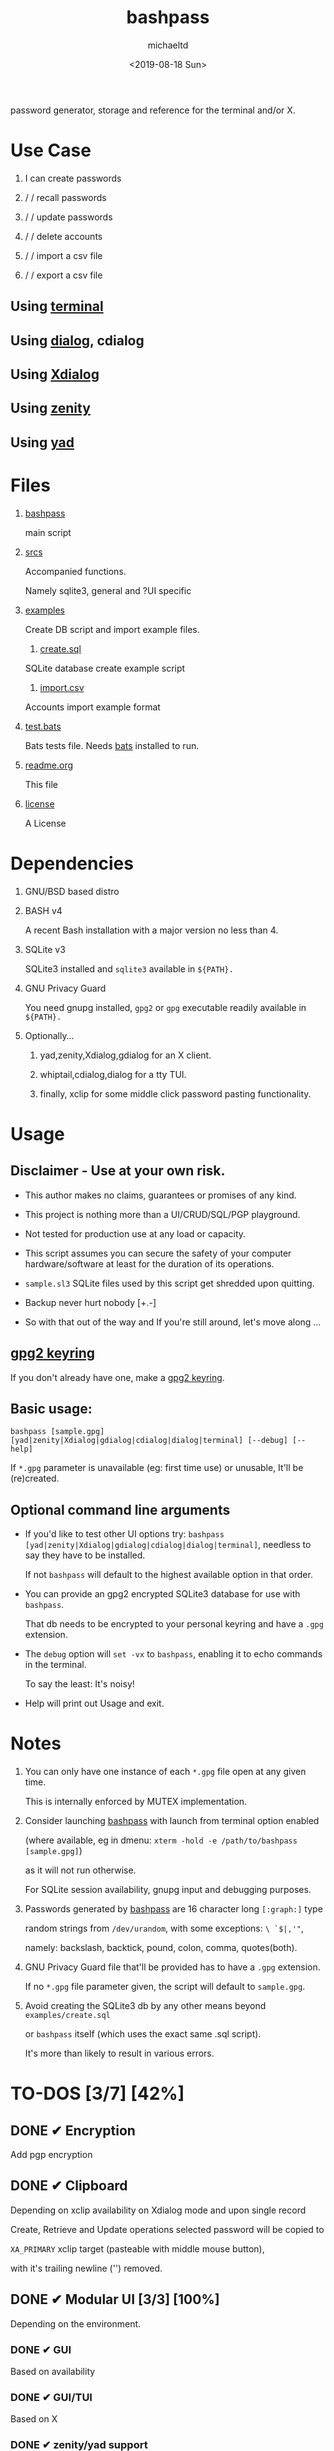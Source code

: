 #+title: bashpass
#+author: michaeltd
#+date: <2019-08-18 Sun>
#+description: password generator, storage and reference for the terminal and/or X.
#+options: toc:t num:t
#+html: <p align="center"><img src="assets/password.jpg"/></p>

password generator, storage and reference for the terminal and/or X.

* Use Case

  1. I can create passwords

  2. \slash \slash recall passwords

  3. \slash \slash update passwords

  4. \slash \slash delete accounts

  5. \slash \slash import a csv file

  6. \slash \slash export a csv file

** Using [[file:assets/bp.png][terminal]]

   #+html: <p align="center"><img src="assets/bp.png"/></p>
   
** Using [[file:assets/dp.png][dialog]], cdialog

   #+html: <p align="center"><img src="assets/dp.png"/></p>
   
** Using [[file:assets/xp.png][Xdialog]]

   #+html: <p align="center"><img src="assets/xp.png"/></p>
   
** Using [[file:assets/zn.png][zenity]]

   #+html: <p align="center"><img src="assets/zn.png"/></p>

** Using [[file:assets/yd.png][yad]]

   #+html: <p align="center"><img src="assets/yd.png"/></p>
   
* Files
  1. [[file:bashpass][bashpass]]

     main script

  2. [[file:srcs/][srcs]]

     Accompanied functions.

     Namely sqlite3, general and ?UI specific
     
  3. [[file:examples/][examples]]

     Create DB script and import example files.

     1) [[file:examples/create.sql][create.sql]]

	SQLite database create example script

     2) [[file:examples/import.csv][import.csv]]

	Accounts import example format

  4. [[file:tests.bats][test.bats]]
	
     Bats tests file. Needs [[https://github.com/bats-core/bats-core][bats]] installed to run.
     
  5. [[file:readme.org][readme.org]]

     This file
     
  6. [[file:license][license]]

     A License

* Dependencies
  
  1. GNU/BSD based distro

  2. BASH v4

     A recent Bash installation with a major version no less than 4.

  3. SQLite v3

     SQLite3 installed and ~sqlite3~ available in ~${PATH}.~

  4. GNU Privacy Guard

     You need gnupg installed, ~gpg2~ or ~gpg~ executable readily available in ~${PATH}.~

  5. Optionally...

     1. yad,zenity,Xdialog,gdialog for an X client.

     2. whiptail,cdialog,dialog for a tty TUI.

     3. finally, xclip for some middle click password pasting functionality.

* Usage

** Disclaimer - Use at your own risk.

   * This author makes no claims, guarantees or promises of any kind.

   * This project is nothing more than a UI/CRUD/SQL/PGP playground.

   * Not tested for production use at any load or capacity.

   * This script assumes you can secure the safety of your computer hardware/software at least for the duration of its operations.

   * ~sample.sl3~ SQLite files used by this script get shredded upon quitting.

   * Backup never hurt nobody [+.-]

   * So with that out of the way and If you're still around, let's move along ...

** [[https://www.gnupg.org/gph/en/manual/c14.html][gpg2 keyring]]

   If you don't already have one, make a [[https://www.gnupg.org/gph/en/manual/c14.html][gpg2 keyring]].

** Basic usage:
   ~bashpass [sample.gpg] [yad|zenity|Xdialog|gdialog|cdialog|dialog|terminal] [--debug] [--help]~

   If ~*.gpg~ parameter is unavailable (eg: first time use) or unusable, It'll be (re)created.
   
** Optional command line arguments

   - If you'd like to test other UI options try: ~bashpass [yad|zenity|Xdialog|gdialog|cdialog|dialog|terminal]~, needless to say they have to be installed.

     If not ~bashpass~ will default to the highest available option in that order.

   - You can provide an gpg2 encrypted SQLite3 database for use with ~bashpass~.

     That db needs to be encrypted to your personal keyring and have a ~.gpg~ extension.

   - The ~debug~ option will ~set -vx~ to ~bashpass~, enabling it to echo commands in the terminal.

     To say the least: It's noisy!

   - Help will print out Usage and exit.

* Notes

  1. You can only have one instance of each ~*.gpg~ file open at any given time.

     This is internally enforced by MUTEX implementation.
     
  2. Consider launching [[file:bashpass][bashpass]] with launch from terminal option enabled

     (where available, eg in dmenu: ~xterm -hold -e /path/to/bashpass [sample.gpg]~)

     as it will not run otherwise.
     
     For SQLite session availability, gnupg input and debugging purposes.
     
  3. Passwords generated by [[file:bashpass][bashpass]] are 16 character long ~[:graph:]~ type

     random strings from ~/dev/urandom~, with some exceptions: ~\ `$|,'"~, 

     namely: backslash, backtick, pound, colon, comma, quotes(both).

  4. GNU Privacy Guard file that'll be provided has to have a ~.gpg~ extension. 

     If no ~*.gpg~ file parameter given, the script will default to ~sample.gpg~.

  5. Avoid creating the SQLite3 db by any other means beyond ~examples/create.sql~ 

     or ~bashpass~ itself (which uses the exact same .sql script).

     It's more than likely to result in various errors.

* TO-DOS [3/7] [42%]
** DONE ✔ Encryption
   CLOSED: [2019-08-22 Thu 01:43]
   Add pgp encryption

** DONE ✔ Clipboard
   CLOSED: [2019-11-27 Wed 02:21]
   Depending on xclip availability on Xdialog mode and upon single record 
   
   Create, Retrieve and Update operations selected password will be copied to 

   ~XA_PRIMARY~ xclip target (pasteable with middle mouse button),

   with it's trailing newline ('\n') removed.

** DONE ✔ Modular UI [3/3] [100%]
   CLOSED: [2019-08-22 Thu 01:43]
   Depending on the environment.

*** DONE ✔ GUI
    CLOSED: [2019-08-22 Thu 01:44]
    Based on availability

*** DONE ✔ GUI/TUI
    CLOSED: [2019-08-22 Thu 01:44]
    Based on X

*** DONE ✔ zenity/yad support
    CLOSED: [2021-08-22 Sun 01:45]
    Done

** TODO pass mode
   Add a menu option for pass (password-store) compatibility mode

** TODO l10n support
   Source a ~l10n.src~ file that will feed translated strings according to ~${LANG}~ settings.

** TODO NULL values
   Central null value handling for various ?UIs list building consistency.
   
   SQLite3 ignores silently ~NOT NULL~, ~DEFAULT~ clauses in ~CREATE TABLE~ statements.

** TODO Variable back ends
   Like: csv, xml, json, flat etc...

* Updates

** <2019-11-27 Wed> 
   Depending on xclip availability and on single record operations,

   you'll be able to paste affected passwords via middle-click.

** <2021-09-03 Fri>
   gdialog is only tested with zenity link, 

   so you know what to do ...

** <2021-09-06 Mon>
   ~setup~ script went BB and got replaced with ~func_setup~,

   for less repeated code and a more compact design.

** <2021-09-06 Mon>
   Changes to gpg2 encryption options.
   
   You can launch bashpass like so:

   BP_KEY="my@email.net" ./bashpass mygpgfile.gpg # or

   BP_EML="my@email.net" ./bashpass mygpgfile.gpg

   Alternatively use an RC file to store email details, 

   see [[file:.bashpass.rc.example][.bashpass.rc.example]] and don't forget to rename it to use it: 

   ~echo "BP_KEY=\"my@email.net\"" > .bashpass.rc~ $BP_KEY will encrypt to your personal keyring, or 

   ~echo "BP_EML=\"my@email.net\"" > .bashpass.rc~ $BP_EML will encrypt with a conventional symmetric algorithm.

   On RC file and envar absence this script will default 
   
   to symmetric encryption to a gpg key provided by you (via gpg2 prompt).

   Another small detail that could lead to misconceptions: 

   RC file should be located in ~bashpass~'s dirname folder (as all other relative files)

   and not ${HOME} or ${XDG_CONFIG_HOME:-${HOME}/.config}.

   So this time literally, It's not a bug... It's a feature!

** <2021-09-08 Wed>
   From now on the updates will update any account field not only passwords.

** <2021-09-09 Thu>
   Basic data input for all account fields has been implemented (see [[Notes]] #3, No ~\ `$|,'"~ chars.)

** <2021-09-10 Fri>
   Persistant edits have been implemented.

   On create/update functions on charachter validity/password missmatch errors

   the user will be returned to create/update forms to trouble shoot accordingly with his edits preserved.

   The default option thus far was to repeat the proccess from scratch.

* Contributing [[http://unmaintained.tech/][http://unmaintained.tech/badge.svg]]

  Typos, syntactic and grammar welcome, other than that all PR's will be reviewed.
  
  In the rare case that you really *must* contribute, feel free 
  
  to buy me some coffee in [[https://www.paypal.com/cgi-bin/webscr?cmd=_s-xclick&hosted_button_id=3THXBFPG9H3YY&source=michaeltd/.emacs.d][\euro]] or [[bitcoin:19TznUEx2QZF6hQxL64bf3x15VWNy8Xitm][₿]] (bitcoin:19TznUEx2QZF6hQxL64bf3x15VWNy8Xitm).

* [[file:license][ISC License]] [[https://opensource.org/licenses/ISC][https://img.shields.io/badge/License-ISC-yellow.svg]]
